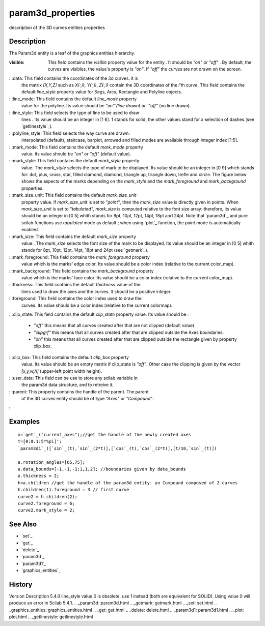 


param3d_properties
==================

description of the 3D curves entities properties



Description
~~~~~~~~~~~

The Param3d entity is a leaf of the graphics entities hierarchy.

:visible: This field contains the `visible` property value for the
  entity . It should be `"on"` or `"off"` . By default, the curves are
  visibles, the value's property is `"on"`. If `"off"` the curves are
  not drawn on the screen.
: :data: This field contains the coordinates of the 3d curves. it is
  the matrix `[X,Y,Z]` such as `X(:,i)`, `Y(:,i)`, `Z(:,i)` contain the
  3D coordinates of the `i`'th curve. This field contains the default
  `line_style` property value for Segs, Arcs, Rectangle and Polyline
  objects.
: :line_mode: This field contains the default `line_mode` property
  value for the polyline. Its value should be `"on"`(line drawn) or
  `"off"` (no line drawn).
: :line_style: This field selects the type of line to be used to draw
  lines . Its value should be an integer in [1 6]. 1 stands for solid,
  the other values stand for a selection of dashes (see
  `getlinestyle`_).
: :polyline_style: This field selects the way curve are drawn:
  interpolated (default), staircase, barplot, arrowed and filled modes
  are available through integer index [1:5].
: :mark_mode: This field contains the default `mark_mode` property
  value. Its value should be `"on"` or `"off"` (default value).
: :mark_style: This field contains the default `mark_style` property
  value. The `mark_style` selects the type of mark to be displayed. Its
  value should be an integer in [0 9] which stands for: dot, plus,
  cross, star, filled diamond, diamond, triangle up, triangle down,
  trefle and circle. The figure below shows the aspects of the marks
  depending on the `mark_style` and the `mark_foreground` and
  `mark_background` properties.
: :mark_size_unit: This field contains the default `mark_size_unit`
  property value. If `mark_size_unit` is set to `"point"`, then the
  `mark_size` value is directly given in points. When `mark_size_unit`
  is set to `"tabulated"`, `mark_size` is computed relative to the font
  size array: therefore, its value should be an integer in [0 5] whith
  stands for 8pt, 10pt, 12pt, 14pt, 18pt and 24pt. Note that `param3d`_
  and pure scilab functions use `tabulated` mode as default ; when using
  `plot`_ function, the `point` mode is automatically enabled.
: :mark_size: This field contains the default `mark_size` property
  value . The `mark_size` selects the font size of the mark to be
  displayed. Its value should be an integer in [0 5] whith stands for
  8pt, 10pt, 12pt, 14pt, 18pt and 24pt (see `getmark`_).
: :mark_foreground: This field contains the `mark_foreground` property
  value which is the marks' edge color. Its value should be a color
  index (relative to the current color_map).
: :mark_background: This field contains the `mark_background` property
  value which is the marks' face color. Its value should be a color
  index (relative to the current color_map).
: :thickness: This field contains the default `thickness` value of the
  lines used to draw the axes and the curves. It should be a positive
  integer.
: :foreground: This field contains the color index used to draw the
  curves. Its value should be a color index (relative to the current
  colormap).
: :clip_state: This field contains the default `clip_state` property
value. Its value should be :

    + `"off"` this means that all curves created after that are not
      clipped (default value).
    + `"clipgrf"` this means that all curves created after that are
      clipped outside the Axes boundaries.
    + `"on"` this means that all curves created after that are clipped
      outside the rectangle given by property clip_box.

: :clip_box: This field contains the default `clip_box` property
  value. Its value should be an empty matrix if clip_state is `"off"`.
  Other case the clipping is given by the vector `[x,y,w,h]` (upper-left
  point width height).
: :user_data: This field can be use to store any scilab variable in
  the param3d data structure, and to retreive it.
: :parent: This property contains the handle of the parent. The parent
  of the 3D curves entity should be of type `"Axes"` or `"Compound"`.
:



Examples
~~~~~~~~


::

    a=`get`_("current_axes");//get the handle of the newly created axes
    t=[0:0.1:5*%pi]';
    `param3d1`_([`sin`_(t),`sin`_(2*t)],[`cos`_(t),`cos`_(2*t)],[t/10,`sin`_(t)])
    
    a.rotation_angles=[65,75]; 
    a.data_bounds=[-1,-1,-1;1,1,2]; //boundaries given by data_bounds
    a.thickness = 2;
    h=a.children //get the handle of the param3d entity: an Compound composed of 2 curves
    h.children(1).foreground = 3 // first curve
    curve2 = h.children(2);
    curve2.foreground = 6;
    curve2.mark_style = 2;




See Also
~~~~~~~~


+ `set`_
+ `get`_
+ `delete`_
+ `param3d`_
+ `param3d1`_
+ `graphics_entities`_




History
~~~~~~~
Version Description 5.4.0 line_style value 0 is obsolete, use 1
instead (both are equivalent for SOLID). Using value 0 will produce an
error in Scilab 5.4.1.
.. _param3d: param3d.html
.. _getmark: getmark.html
.. _set: set.html
.. _graphics_entities: graphics_entities.html
.. _get: get.html
.. _delete: delete.html
.. _param3d1: param3d1.html
.. _plot: plot.html
.. _getlinestyle: getlinestyle.html


